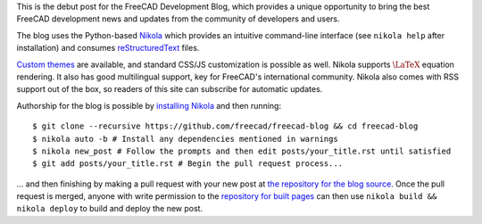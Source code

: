 .. title: Announcing the FreeCAD Development Blog
.. author: Kurt Kremitzki
.. slug: announcing-the-freecad-development-blog
.. date: 2018-03-04 19:09:59 UTC
.. tags: mathjax
.. category: 
.. link: 
.. description: 
.. type: text

This is the debut post for the FreeCAD Development Blog, which provides a unique
opportunity to bring the best FreeCAD development news and updates from the
community of developers and users.

The blog uses the Python-based `Nikola <https://getnikola.com/>`_ which provides an
intuitive command-line interface (see ``nikola help`` after installation)
and consumes `reStructuredText <http://www.sphinx-doc.org/en/stable/rest.html>`_ files.

`Custom themes <https://themes.getnikola.com/>`_ are available, and standard CSS/JS
customization is possible as well. Nikola supports :math:`\LaTeX` equation rendering.
It also has good multilingual support, key for FreeCAD's international community.
Nikola also comes with RSS support out of the box, so readers of this site can
subscribe for automatic updates.

Authorship for the blog is possible by `installing Nikola <https://getnikola.com/getting-started.html>`_
and then running::

  $ git clone --recursive https://github.com/freecad/freecad-blog && cd freecad-blog
  $ nikola auto -b # Install any dependencies mentioned in warnings
  $ nikola new_post # Follow the prompts and then edit posts/your_title.rst until satisfied
  $ git add posts/your_title.rst # Begin the pull request process...

... and then finishing by making a pull request with your new post at 
`the repository for the blog source <https://github.com/freecad/freecad-blog>`_. 
Once the pull request is merged, anyone with write permission to the 
`repository for built pages <https://github.com/freecad/freecad.github.io>`_
can then use ``nikola build && nikola deploy`` to build and deploy the new post.
